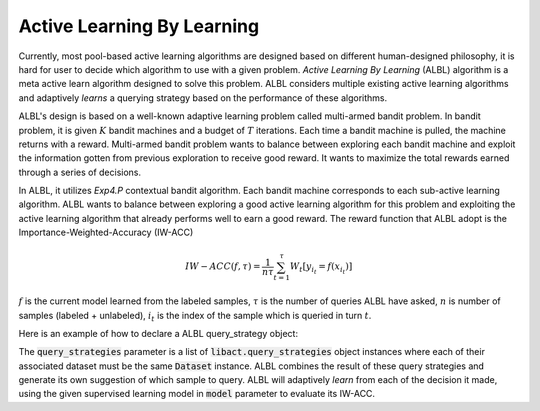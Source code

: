 Active Learning By Learning
===========================
Currently, most pool-based active learning algorithms are designed based on
different human-designed philosophy, it is hard for user to decide which
algorithm to use with a given problem. `Active Learning By Learning` (ALBL)
algorithm is a meta active learn algorithm designed to solve this problem.
ALBL considers multiple existing active learning algorithms and adaptively
*learns* a querying strategy based on the performance of these algorithms.

ALBL's design is based on a well-known adaptive learning problem called
multi-armed bandit problem. In bandit problem, it is given :math:`K` bandit
machines and a budget of :math:`T` iterations. Each time a bandit machine is
pulled, the machine returns with a reward. Multi-armed bandit problem wants to
balance between exploring each bandit machine and exploit the information gotten
from previous exploration to receive good reward. It wants to maximize the total
rewards earned through a series of decisions.

In ALBL, it utilizes `Exp4.P` contextual bandit algorithm. Each bandit machine
corresponds to each sub-active learning algorithm. ALBL wants to balance between
exploring a good active learning algorithm for this problem and exploiting
the active learning algorithm that already performs well to earn a good reward.
The reward function that ALBL adopt is the Importance-Weighted-Accuracy (IW-ACC)

.. math::

    IW-ACC(f, τ) = \frac{1}{n\tau} \sum^{τ}_{t=1} W_t[y_{i_t} = f(x_{i_t})]

:math:`f` is the current model learned from the labeled samples, :math:`τ` is
the number of queries ALBL have asked, :math:`n` is number of samples (labeled +
unlabeled), :math:`i_t` is the index of the sample which is queried in turn
:math:`t`.

Here is an example of how to declare a ALBL query_strategy object:

.. code-block:: python
   :linenos:

   from libact.query_strategies import ActiveLearningByLearning
   from libact.query_strategies import HintSVM
   from libact.query_strategies import UncertaintySampling
   from libact.models import LogisticRegression

   qs = ActiveLearningByLearning(
            dataset, # Dataset object
            query_strategies=[
                UncertaintySampling(dataset, model=LogisticRegression(C=1.)),
                UncertaintySampling(dataset, model=LogisticRegression(C=.01)),
                HintSVM(dataset)
                ],
            model=LogisticRegression()
            )

The :code:`query_strategies` parameter is a list of
:code:`libact.query_strategies` object instances where each of their associated
dataset must be the same :code:`Dataset` instance. ALBL combines the result of
these query strategies and generate its own suggestion of which sample to query.
ALBL will adaptively *learn* from each of the decision it made, using the given
supervised learning model in :code:`model` parameter to evaluate its IW-ACC.
